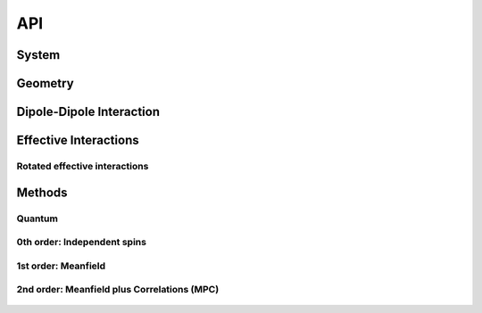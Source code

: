 .. _section-api:

API
===


.. _section-api-system:

System
------

.. epigraph::

    .. jl:autotype:: system.jl Spin


.. epigraph::

    .. jl:autotype:: system.jl SpinCollection


.. epigraph::

    .. jl:autotype:: system.jl CavityMode


.. epigraph::

    .. jl:autotype:: system.jl CavitySpinCollection



.. _section-api-geometry:

Geometry
--------

.. epigraph::

    .. jl:autofunction:: geometry.jl chain

.. epigraph::

    .. jl:autofunction:: geometry.jl triangle

.. epigraph::

    .. jl:autofunction:: geometry.jl rectangle

.. epigraph::

    .. jl:autofunction:: geometry.jl square

.. epigraph::

    .. jl:autofunction:: geometry.jl hexagonal

.. epigraph::

    .. jl:autofunction:: geometry.jl box

.. epigraph::

    .. jl:autofunction:: geometry.jl cube



.. _section-api-interaction:

Dipole-Dipole Interaction
-------------------------

.. epigraph::

    .. jl:autofunction:: interaction.jl Omega

.. epigraph::

    .. jl:autofunction:: interaction.jl Gamma

.. epigraph::

    .. jl:autofunction:: interaction.jl GammaMatrix

.. epigraph::

    .. jl:autofunction:: interaction.jl OmegaMatrix



.. _section-api-effectiveinteraction:

Effective Interactions
----------------------

.. epigraph::

    .. jl:autofunction:: effective_interaction.jl triangle_orthogonal

.. epigraph::

    .. jl:autofunction:: effective_interaction.jl square_orthogonal

.. epigraph::

    .. jl:autofunction:: effective_interaction.jl rectangle_orthogonal

.. epigraph::

    .. jl:autofunction:: effective_interaction.jl cube_orthogonal

.. epigraph::

    .. jl:autofunction:: effective_interaction.jl box_orthogonal

.. epigraph::

    .. jl:autofunction:: effective_interaction.jl chain

.. epigraph::

    .. jl:autofunction:: effective_interaction.jl chain_orthogonal

.. epigraph::

    .. jl:autofunction:: effective_interaction.jl squarelattice_orthogonal

.. epigraph::

    .. jl:autofunction:: effective_interaction.jl hexagonallattice_orthogonal

.. epigraph::

    .. jl:autofunction:: effective_interaction.jl cubiclattice_orthogonal

.. epigraph::

    .. jl:autofunction:: effective_interaction.jl tetragonallattice_orthogonal

.. epigraph::

    .. jl:autofunction:: effective_interaction.jl hexagonallattice3d_orthogonal



Rotated effective interactions
^^^^^^^^^^^^^^^^^^^^^^^^^^^^^^

.. epigraph::

    .. jl:autofunction:: effective_interaction_rotated.jl square_orthogonal

.. epigraph::

    .. jl:autofunction:: effective_interaction_rotated.jl cube_orthogonal

.. epigraph::

    .. jl:autofunction:: effective_interaction_rotated.jl chain_orthogonal



.. _section-api-methods:

Methods
-------

Quantum
^^^^^^^

.. epigraph::

    .. jl:autofunction:: quantum.jl basis(::Spin)

.. epigraph::

    .. jl:autofunction:: quantum.jl blochstate(::Vector{Float64}, ::Vector{Float64})

.. epigraph::

    .. jl:autofunction:: quantum.jl dim

.. epigraph::

    .. jl:autofunction:: quantum.jl Hamiltonian(::system.SpinCollection)

.. epigraph::

    .. jl:autofunction:: quantum.jl JumpOperators(::system.SpinCollection)

.. epigraph::

    .. jl:autofunction:: quantum.jl JumpOperators_diagonal

.. epigraph::

    .. jl:autofunction:: quantum.jl timeevolution_diagonal

.. epigraph::

    .. jl:autofunction:: quantum.jl timeevolution

.. epigraph::

    .. jl:autofunction:: quantum.jl rotate(::Vector{Float64}, , )

.. epigraph::

    .. jl:autofunction:: quantum.jl squeeze

.. epigraph::

    .. jl:autofunction:: quantum.jl squeezingparameter


0th order: Independent spins
^^^^^^^^^^^^^^^^^^^^^^^^^^^^

.. epigraph::

    .. jl:autofunction:: independent.jl blochstate(::Vector{Float64}, ::Vector{Float64})

.. epigraph::

    .. jl:autofunction:: independent.jl dim

.. epigraph::

    .. jl:autofunction:: independent.jl splitstate(state)

.. epigraph::

    .. jl:autofunction:: independent.jl densityoperator

.. epigraph::

    .. jl:autofunction:: independent.jl sx

.. epigraph::

    .. jl:autofunction:: independent.jl sy

.. epigraph::

    .. jl:autofunction:: independent.jl sz

.. epigraph::

    .. jl:autofunction:: independent.jl timeevolution


1st order: Meanfield
^^^^^^^^^^^^^^^^^^^^

.. epigraph::

    .. jl:autotype:: meanfield.jl ProductState

.. epigraph::

    .. jl:autofunction:: meanfield.jl ProductState(rho)

.. epigraph::

    .. jl:autofunction:: meanfield.jl blochstate(::Vector{Float64}, ::Vector{Float64})

.. epigraph::

    .. jl:autofunction:: meanfield.jl dim

.. epigraph::

    .. jl:autofunction:: meanfield.jl splitstate(state)

.. epigraph::

    .. jl:autofunction:: meanfield.jl densityoperator


    .. jl:autofunction:: meanfield.jl sx

.. epigraph::

    .. jl:autofunction:: meanfield.jl sy

.. epigraph::

    .. jl:autofunction:: meanfield.jl sz

.. epigraph::

    .. jl:autofunction:: meanfield.jl timeevolution

.. epigraph::

    .. jl:autofunction:: meanfield.jl timeevolution_symmetric

.. epigraph::

    .. jl:autofunction:: meanfield.jl rotate(::Vector{Float64}, , )


2nd order: Meanfield plus Correlations (MPC)
^^^^^^^^^^^^^^^^^^^^^^^^^^^^^^^^^^^^^^^^^^^^

.. epigraph::

    .. jl:autotype:: mpc.jl MPCState

.. epigraph::

    .. jl:autofunction:: mpc.jl MPCState(rho)

.. epigraph::

    .. jl:autofunction:: mpc.jl blochstate(::Vector{Float64}, ::Vector{Float64})

.. epigraph::

    .. jl:autofunction:: mpc.jl dim

.. epigraph::

    .. jl:autofunction:: mpc.jl splitstate(state)

.. epigraph::

    .. jl:autofunction:: mpc.jl correlation2covariance

.. epigraph::

    .. jl:autofunction:: mpc.jl covariance2correlation

.. epigraph::

    .. jl:autofunction:: mpc.jl densityoperator

.. epigraph::

    .. jl:autofunction:: mpc.jl sx

.. epigraph::

    .. jl:autofunction:: mpc.jl sy

.. epigraph::

    .. jl:autofunction:: mpc.jl sz

.. epigraph::

    .. jl:autofunction:: mpc.jl Cxx

.. epigraph::

    .. jl:autofunction:: mpc.jl Cyy

.. epigraph::

    .. jl:autofunction:: mpc.jl Czz

.. epigraph::

    .. jl:autofunction:: mpc.jl Cxy

.. epigraph::

    .. jl:autofunction:: mpc.jl Cxz

.. epigraph::

    .. jl:autofunction:: mpc.jl Cyz

.. epigraph::

    .. jl:autofunction:: mpc.jl timeevolution

.. epigraph::

    .. jl:autofunction:: mpc.jl rotate(::Vector{Float64}, , )

.. epigraph::

    .. jl:autofunction:: mpc.jl var_Sx

.. epigraph::

    .. jl:autofunction:: mpc.jl var_Sy

.. epigraph::

    .. jl:autofunction:: mpc.jl var_Sz

.. epigraph::

    .. jl:autofunction:: mpc.jl squeeze

.. epigraph::

    .. jl:autofunction:: mpc.jl squeezingparameter